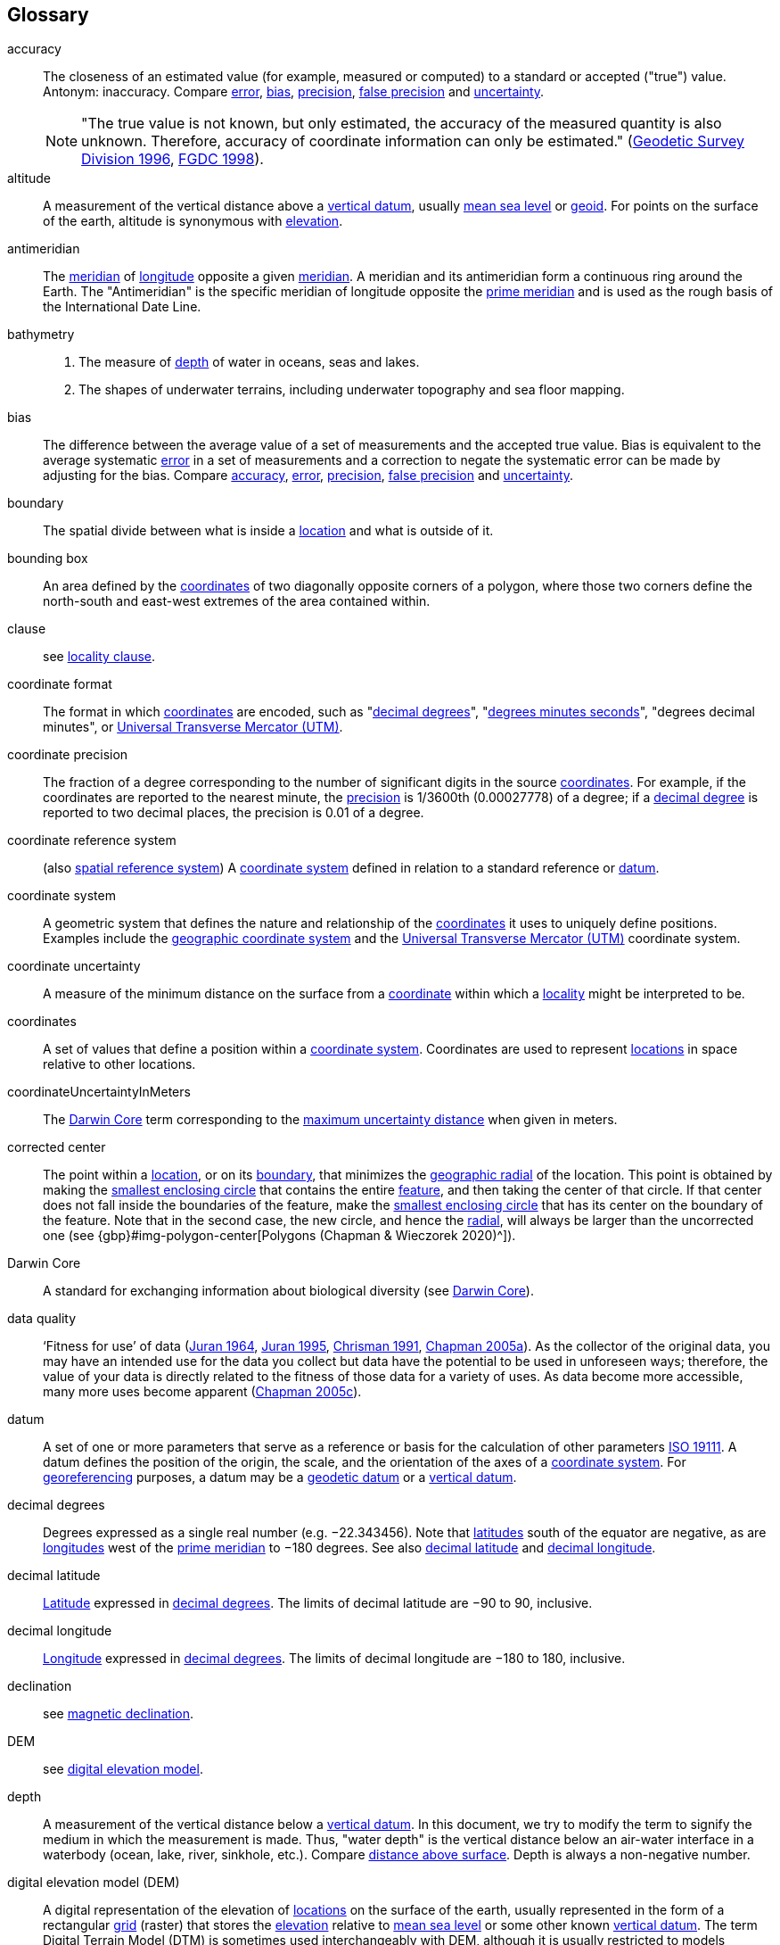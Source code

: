 [glossary]
== Glossary

// Update after GBP glossary is refined. Consider adding text citing GBP. Remove terms not used here.

[[accuracy]]accuracy:: The closeness of an estimated value (for example, measured or computed) to a standard or accepted ("true") value. Antonym: inaccuracy. Compare <<error>>, <<bias>>, <<precision>>, <<false precision>> and <<uncertainty>>.
+
NOTE: "The true value is not known, but only estimated, the accuracy of the measured quantity is also unknown. Therefore, accuracy of coordinate information can only be estimated." (ftp://glonass-center.ru/REPORTS/OLD/NRCAN/Accuracy_Standards.pdf[Geodetic Survey Division 1996^], https://www.fgdc.gov/standards/projects/accuracy/part3/chapter3[FGDC 1998^]).

[[altitude]]altitude:: A measurement of the vertical distance above a <<vertical datum>>, usually <<mean sea level>> or <<geoid>>. For points on the surface of the earth, altitude is synonymous with <<elevation>>.

[[antimeridian]]antimeridian:: The <<meridian>> of <<longitude>> opposite a given <<meridian>>. A meridian and its antimeridian form a continuous ring around the Earth. The "Antimeridian" is the specific meridian of longitude opposite the <<prime meridian>> and is used as the rough basis of the International Date Line.

[[bathymetry]]bathymetry::
1. The measure of <<depth>> of water in oceans, seas and lakes.
2. The shapes of underwater terrains, including underwater topography and sea floor mapping.

[[bias]]bias:: The difference between the average value of a set of measurements and the accepted true value. Bias is equivalent to the average systematic <<error>> in a set of measurements and a correction to negate the systematic error can be made by adjusting for the bias. Compare <<accuracy>>, <<error>>, <<precision>>, <<false precision>> and <<uncertainty>>.

[[boundary]]boundary:: The spatial divide between what is inside a <<location>> and what is outside of it.

[[bounding-box]]bounding box:: An area defined by the <<coordinates>> of two diagonally opposite corners of a polygon, where those two corners define the north-south and east-west extremes of the area contained within.

clause:: see <<locality clause>>.

[[coordinate-format]]coordinate format:: The format in which <<coordinates>> are encoded, such as "<<decimal degrees>>", "<<DMS,degrees minutes seconds>>", "degrees decimal minutes", or <<UTM>>.

[[coordinate-precision]]coordinate precision:: The fraction of a degree corresponding to the number of significant digits in the source <<coordinates>>. For example, if the coordinates are reported to the nearest minute, the <<precision>> is 1/3600th (0.00027778) of a degree; if a <<decimal-degrees,decimal degree>> is reported to two decimal places, the precision is 0.01 of a degree.

[[coordinate-reference-system]]coordinate reference system:: (also <<spatial reference system>>) A <<coordinate system>> defined in relation to a standard reference or <<datum>>.

[[coordinate-system]]coordinate system:: A geometric system that defines the nature and relationship of the <<coordinates>> it uses to uniquely define positions. Examples include the <<geographic coordinate system>> and the <<UTM>> coordinate system.

[[coordinate-uncertainty]]coordinate uncertainty:: A measure of the minimum distance on the surface from a <<coordinates,coordinate>> within which a <<locality>> might be interpreted to be.

[[coordinates]]coordinates:: A set of values that define a position within a <<coordinate system>>. Coordinates are used to represent <<location,locations>> in space relative to other locations.

[[coordinateUncertaintyInMeters]]coordinateUncertaintyInMeters:: The <<Darwin Core>> term corresponding to the <<maximum uncertainty distance>> when given in meters.

[[corrected-center]]corrected center:: The point within a <<location>>, or on its <<boundary>>, that minimizes the <<geographic radial>> of the location. This point is obtained by making the <<smallest enclosing circle>> that contains the entire <<feature>>, and then taking the center of that circle. If that center does not fall inside the boundaries of the feature, make the <<smallest enclosing circle>> that has its center on the boundary of the feature. Note that in the second case, the new circle, and hence the <<radial>>, will always be larger than the uncorrected one (see {gbp}#img-polygon-center[Polygons (Chapman & Wieczorek 2020)^]).

[[Darwin-Core]]Darwin Core:: A standard for exchanging information about biological diversity (see https://www.tdwg.org/standards/dwc/[Darwin Core^]).

[[data-quality]]data quality:: ‘Fitness for use’ of data (<<juran,Juran 1964>>, <<juran-2ed,Juran 1995>>, <<chrisman,Chrisman 1991>>, https://doi.org/10.15468/doc.jrgg-a190[Chapman 2005a^]). As the collector of the original data, you may have an intended use for the data you collect but data have the potential to be used in unforeseen ways; therefore, the value of your data is directly related to the fitness of those data for a variety of uses. As data become more accessible, many more uses become apparent (http://www.gbif.org/document/80545[Chapman 2005c^]).

[[datum]]datum:: A set of one or more parameters that serve as a reference or basis for the calculation of other parameters https://www.iso.org/standard/74039.html[ISO 19111^]. A datum defines the position of the origin, the scale, and the orientation of the axes of a <<coordinate system>>. For <<georeference,georeferencing>> purposes, a datum may be a <<geodetic datum>> or a <<vertical datum>>.

[[decimal-degrees]]decimal degrees:: Degrees expressed as a single real number (e.g. −22.343456). Note that <<latitude,latitudes>> south of the equator are negative, as are <<longitude,longitudes>> west of the <<prime meridian>> to −180 degrees. See also <<decimal latitude>> and <<decimal longitude>>.

[[decimal-latitude]]decimal latitude:: <<latitude,Latitude>> expressed in <<decimal degrees>>. The limits of decimal latitude are −90 to 90, inclusive.

[[decimal-longitude]]decimal longitude:: <<longitude,Longitude>> expressed in <<decimal degrees>>. The limits of decimal longitude are −180 to 180, inclusive.

declination:: see <<magnetic declination>>.

[[DEM]]DEM:: see <<digital elevation model>>.

[[depth]]depth:: A measurement of the vertical distance below a <<vertical datum>>. In this document, we try to modify the term to signify the medium in which the measurement is made. Thus, "water depth" is the vertical distance below an air-water interface in a waterbody (ocean, lake, river, sinkhole, etc.). Compare <<distance above surface>>. Depth is always a non-negative number.

[[digital-elevation-model,digital elevation model]]digital elevation model (DEM):: A digital representation of the elevation of <<location,locations>> on the surface of the earth, usually represented in the form of a rectangular <<grid>> (raster) that stores the <<elevation>> relative to <<mean-sea-level>> or some other known <<vertical datum>>. The term Digital Terrain Model (DTM) is sometimes used interchangeably with DEM, although it is usually restricted to models representing landscapes. A DTM usually contains additional surface information such as peaks and breaks in slope.

// TODO, link directly to heading?
[[direction]]direction:: see <<heading>>.

[[distance-above-surface]]distance above surface:: In addition to <<elevation>> and <<depth>>, a measurement of the vertical distance above a reference point, with a minimum and a maximum distance to cover a range. For surface terrestrial <<location,locations>>, the reference point should be the elevation at ground level. Over a body of water (ocean, sea, lake, river, glacier, etc.), the reference point for aerial locations should be the elevation of the air-water interface, while the reference point for sub-surface benthic locations should be the interface between the water and the substrate. Locations within a water body should use depth rather than a negative <<distance above surface>>. Distances above a reference point should be expressed as positive numbers, while those below should be negative. The maximum distance above a surface will always be a number greater than or equal to the minimum distance above the surface. Since distances below a surface are negative numbers, the maximum distance will always be a number less than or equal to the minimum distance. Compare <<altitude>>.

[[DMS]]DMS:: Degrees, minutes and seconds – one of the most common formats for expressing <<geographic coordinates>> on maps. A degree is divided into 60 minutes of arc and each minute is divided into 60 seconds of arc. Degrees, minutes and seconds are denoted by the symbols °, ′, ″. Degrees of <<latitude>> are integers between 0 and 90, and should be followed by an indicator for the hemisphere (e.g. N or S). Degrees of <<longitude>> are integers between 0 and 180, and should be followed by an indicator for the hemisphere (e.g. E or W).

[[easting]]easting:: Within a <<coordinate reference system>> (e.g. as provided by a <<GPS>> or a map <<grid>> reference system), the line representing eastward distance from a reference <<meridian>> on a map.

[[elevation]]elevation:: A measurement of the vertical distance of a land or water surface above a <<vertical datum>>. On maps, the reference <<datum>> is generally some interpretation of <<mean-sea-level>> or the <<geoid>>, while in devices using <<GPS>>/<<GNSS>>, the reference datum is the <<ellipsoid>> of the <<geodetic datum>> to which the GPS unit is configured, though the device may make corrections to report the elevation above mean sea level or the geoid. Elevations that are above a reference point should be expressed as positive numbers, while those below should be negative. Compare <<depth>>, <<distance above surface>>, and <<altitude>>.

[[ellipsoid]]ellipsoid:: A three-dimensional, closed geometric <<shape>>, all planar sections of which are ellipses or circles. An ellipsoid has three independent axes. If an ellipsoid is made by rotating an ellipse about one of its axes, then two axes of the ellipsoid are the same, and it is called an ellipsoid of revolution. When used to represent a model of the earth, the ellipsoid is an oblate ellipsoid of revolution made by rotating an ellipse about its minor axis.

[[entry-point]]entry point:: The entry point on the surface of the ocean or lake where a diver enters the water and from which all activities are measured. See {gbp}#img-underwater-event[Three-Dimensional Shapes (Chapman & Wieczorek 2020)^].

[[EPSG]]EPSG:: EPSG codes are defined by the International Association of Oil and Gas Producers, using a spatial reference identifier (SRID) to reference <<spatial reference system,spatial reference systems>>. The EPSG Geodetic Parameter Dataset (http://www.epsg.org/[IOPG 2019^]) is a collection of definitions of <<coordinate reference system,coordinate reference systems>> (including <<datum,datums>>) and <<coordinates,coordinate>> transformations which may be global, regional, national or local in application.

[[error]]error:: The difference between a computed, estimated, or measured value and the accepted true, specified, or theoretically correct value. It encompasses both the <<precision,imprecision>> of a measurement and its inaccuracies. Error can be either random or systematic. If the error is systematic, it is called "<<bias>>". Compare <<accuracy>>, <<bias>>, <<precision>>, <<false precision>> and <<uncertainty>>.

[[event]]event:: A process occurring at a particular <<location>> during a period of time. Used generically to cover various kinds of collecting events, sampling events, and observations.

[[extent]]extent:: The entire space within the <<boundary>> a <<location>> actually represents. The extent can be a volume, an area, or a distance.

[[false-precision]]false precision:: An artefact of recording data with a greater number of decimal places than implied by the original data. This often occurs following transformations from one unit or <<coordinate system>> to another, for example from feet to meters, or from <<DMS,degrees-minutes-and-seconds>> to <<decimal degrees>>. In general, <<precision>> cannot be conserved across metric transformations; however, in practice it is often recorded as such. For example, a record of 10°20’ stored in a database in decimal degrees is ~10.3°. When exported from some databases, it will result in a value of 10.3333333333 with a <<precision>> of 10 decimal places in degrees rather than the original precision of 1-minute. Misinterpreting the precision of the <<coordinates,coordinate>> representation as a precision in distance on the ground, 10^-10^ degrees corresponds to about 0.002 mm at the equator, while the precision of 1-minute corresponds to about 2.6 km. This is not a true precision as it relates to the original data, but a false precision as reported from a combination of the coordinate conversion and the representation of resulting fraction in the export from a database. Compare with <<precision>> and <<accuracy>>.

[[feature]]feature:: An object of observation, measurement, or reference that can be represented spatially. Often categorized into "feature types" (e.g. mountain, road, populated place, etc.) and given names for specific instances (e.g. "Mount Everest", "Ruta 40", "Istanbul"), which are also sometimes referred to as "named places", "place names" or "toponyms".

[[footprint]]footprint:: See <<shape>>. Note that "footprint" was used in some earlier <<georeference,georeferencing>> documents and in the <<Darwin Core>> term names term:dwc[footprintWKT] and term:dwc[footprintSpatialFit].

[[gazetteer]]gazetteer:: An index of geographical <<feature,features>> and their <<location,locations>>, often with <<geographic coordinates>>.

[[generalization]]generalization:: In geographic terms, refers to the conversion of a geographic representation to one with less resolution and less information content; traditionally associated with a change in scale. Also referred to as: _fuzzying_, _dummying-up_, etc. (https://doi.org/10.15468/doc-5jp4-5g10[Chapman 2020^]).

[[geocode]]geocode:: The process (verb) or product (noun) of determining the <<coordinates>> for a street address. It is also sometimes used as a synonym for <<georeference>>.

[[geodetic-coordinate-reference-system]]geodetic coordinate reference system:: A <<coordinate reference system>> based on a <<geodetic datum>>, used to describe positions on the surface of the earth.

[[geodetic-datum]]geodetic datum:: A mathematical model that uses a reference <<ellipsoid>> to describe the size and shape of the surface of the earth and adds to it the information needed for the origin and orientation of <<coordinate system,coordinate systems>> on that surface.

[[geographic-boundary]]geographic boundary:: The representation in <<geographic coordinates>> of a vertical projection of a <<boundary>> onto a model of the surface of the earth.

[[geographic-center]]geographic center:: The midpoint of the extremes of <<latitude>> and <<longitude>> of a <<feature>>. Geographic centers are relatively easy to determine, but they generally do not correspond to the center obtained by a least circumscribing circle. For that reason it is not recommended to use a geographic center for any application in <<georeference,georeferencing>>. Compare <<corrected center>>.

[[geographic-component]]geographic component:: The part of a description of a <<location>> that consists of <<geographic coordinates>> and associated <<uncertainty>>. Non-geographic components of a location description include <<elevation>>, <<depth>>, and <<distance above surface>>.

[[geographic-coordinate-system]]geographic coordinate system:: A <<coordinate system>> that uses <<geographic coordinates>>.

[[geographic-coordinate-reference-system]]geographic coordinate reference system:: A <<geodetic coordinate reference system>> that uses <<geographic coordinates>>.

[[geographic-coordinates]]geographic coordinates:: A measurement of a <<location>> on the earth's surface expressed as <<latitude>> and <<longitude>>.

[[geographic-extent]]geographic extent:: The entire space within the <<geographic boundary>> of a <<location>>. The geographic extent can be an area or a distance.

[[geographic-information-system,geographic information system]]geographic information system (GIS):: A set of computer-based tools designed to capture, store, manipulate, analyse, map, manage, and present all types of geographical data and information in the form of maps.

[[geographic-radial]]geographic radial:: The distance from the <<corrected center>> of a <<location>> to the furthest point on the <<geographic boundary>> of that location. The geographical radial is what contributes to calculations of the <<maximum uncertainty distance>> using the <<point-radius>> <<georeferencing method>>. The term geographic radial, as defined here, replaces its equivalent "extent" used in the early versions of these Best Practices and related documents, including the http://georeferencing.org/docs/GeoreferencingQuickGuide.pdf[Georeferencing Quick Reference Guide (Wieczorek et al. 2012a)^] and versions of the https://github.com/VertNet/georefcalculator/releases/tag/v20180620[Georeferencing Calculator (Wieczorek & Wieczorek 2018)^] and its http://georeferencing.org/gci2/docs/GeoreferencingCalculatorManualv2.html[Manual for the Georeferencing Calculator (Wieczorek & Bloom 2015)] before 2019, while the new definition of <<extent>> as found in this document remains more in keeping with common usage and understanding and has also been updated in the latest versions of the {gqg}[Georeferencing Quick Reference Guide (Zermoglio et al. 2020)^] and in this Manual.

[[geoid]]geoid:: A global equipotential surface that approximates <<mean sea level>>. This surface is everywhere perpendicular to the force of gravity (https://doi.org/10.1007/978-94-011-5826-8[Loweth 1997^]).

[[geometry]]geometry:: The measures and properties of points, lines, and surfaces. Geometry is used to represent the <<geographic component>> of <<location,locations>>.

[[georeference]]georeference:: The process (verb) or product (noun) of interpreting a <<locality>> description into a spatially mappable representation using a <<georeferencing method>>. Compare with <<geocode>>. The usage here is distinct from the concept of georeferencing satellite and other imagery (known as georectification).

[[georeferencing-method]]georeferencing method:: The type of spatial representation produced as the output of a <<georeferencing protocol>>. In this document we discuss three particular methods of representation in detail, the <<shape>> method, the <<bounding-box>> method, and the <<point-radius>> method.

[[georeferencing-protocol]]georeferencing protocol:: The documented specific steps to apply to a <<locality>>, based on the <<locality type>>, to produce a particular type of spatial representation.

GIS:: _see_ <<geographic-information-system>>.

[[GUID,Globally Unique Identifier]]Globally Unique Identifier (GUID):: Globally Unique Identifier, a 128-bit string of characters applied to one and only one physical or digital entity so that the string uniquely identifies the entity and can be used to refer to the entity. See also <<PID>>.

[[GNSS]]GNSS:: Global Navigation Satellite System, the generic term for satellite navigation systems that provide global autonomous geo-spatial positioning. This term encompasses <<GPS>>, GLONASS, Galileo, BeiDou and other regional systems.

[[GPS]]GPS:: Global Positioning System, a satellite-based system used for determining positions on or near the earth. Orbiting satellites transmit radio signals that allow a receiver to calculate its own <<location>> as <<coordinates>> and <<elevation>>, sometimes with <<accuracy>> estimates. A GPS or <<GNSS>> Receiver (including those in smartphones and cameras) is the instrument that receives the radio signals and translates them into <<geographic coordinates>>. See also <<GNSS>> of which GPS is one example.

[[GPS-receiver]]GPS (receiver):: The colloquial term used to refer to both GPS and <<GNSS>> receivers. A GPS or GNSS receiver is an instrument which, in combination with an inbuilt or separate antenna, is able to receive and interpret signals from GNSS satellites.

[[grid]]grid:: a network or array of evenly spaced orthogonal lines used to organize space into partitions. Often these are superimposed on a map and used for reference, such as <<UTM>> grid.

[[ground-zero]]ground zero:: the <<location>> on the land surface directly above a radiolocation point in a cave where the magnetic radiation lines are vertical. See {gbp}#img-vertical-position-in-a-cave[Elevation (Chapman & Wieczorek 2020)^].

GUID:: see <<GUID,Globally Unique Identifier>>.

[[heading]]heading:: Compass direction such as east or northwest, or sometimes given as degrees clockwise from north. Usually used in conjunction with <<offset>> to give a distance and direction from a <<feature>>.

[[height-datum]]height datum:: see <<vertical datum>>.

[[latitude]]latitude:: The angular distance of a point north or south of the equator.

[[locality]]locality:: The verbal representation of a <<location>>, also sometimes called "locality description".

[[locality-clause]]locality clause:: A part of a <<locality>> description that can be categorized into one of the <<locality type,locality types>>, to which a specific <<georeferencing method>> can be applied.

[[locality-type]]locality type:: A category applied to a <<locality clause>> that determines the specific <<georeferencing method>> that should be applied.

[[location]]location:: A physical space that can be positioned and oriented relative to a reference point, and potentially described in a natural language <<locality>> description. In <<georeference,georeferencing>>, a location can have distinct representations based on distinct <<rules of interpretation>>, each of which is embodied in a <<georeferencing method>>.

[[longitude]]longitude:: The angular distance of a point east or west of a <<prime meridian>> at a given <<latitude>>.

[[magnetic-declination]]magnetic declination:: The angle on the horizontal plane between magnetic north (the direction the north end of a magnetized compass needle points, corresponding to the direction of the Earth's magnetic field lines) and true north (the direction along a <<meridian>> towards the geographic North Pole). This angle varies depending on the position on the Earth's surface and https://en.wikipedia.org/wiki/Polar_wandering[changes^] over time.

[[maximum-uncertainty-distance]]maximum uncertainty distance:: The radius in a <<point-radius>> representation of a <<location>>, that is a numerical value that defines the upper limit of the horizontal distance from the position of the given <<geographic-coordinates,geographic coordinate>> to a point on the outer extremity of the geographic area within which the whole of a location lies. When given in meters, it corresponds to the <<Darwin Core>> term term:dwc[coordinateUncertaintyInMeters].

[[mean-sea-level,mean sea level]]mean sea level (MSL):: A <<vertical datum>> from which heights such as <<elevation>> are usually measured. Mean sea levels were traditionally determined locally by measuring the midpoint between a mean low and mean high tide at a particular <<location>> averaged over a 19-year period covering a complete tidal cycle. More recently, MSL is best described by a <<geoid>>.

[[meridian]]meridian:: A line on the surface of the earth where all of the <<location,locations>> have the same <<longitude>>. Compare <<antimeridian>> and <<prime meridian>>.

[[named-place]]named place:: see <<feature>>. Note that "named place" was used in some earlier <<georeference,georeferencing>> documents.

[[northing]]northing:: Within a <<coordinate reference system>> (e.g. as provided by a <<GPS>> or a map <<grid>> reference system), the line representing northward distance from a reference <<latitude>>.

[[offset]]offset:: A displacement from a reference <<location>>. Usually used in conjunction with <<heading>> to give a distance and <<direction>> from a <<feature>>.

[[path]]path:: A route or track between one place and another. In some cases the path may cross itself.

[[PID]]persistent identifier (PID):: A long-lasting reference to a document, file, web page, or other object. The term "persistent identifier" is usually used in the context of digital objects accessible over the Internet. There are many options for PIDs, such as <<GUID,Globally Unique Identifiers (GUIDs)>>, https://www.doi.org[Digital Object Identifiers (DOIs)^], and Universal Unique Identifiers (UUIDs).

[[point-radius]]point-radius:: A representation of the <<geographic component>> of a <<location>> as a <<geographic-coordinates,geographic coordinate>> and a <<maximum uncertainty distance>>. The <<point-radius>> <<georeferencing method>> produces <<georeference,georeferences>> that include geographic coordinates, a <<coordinate reference system>>, and a maximum uncertainty distance that encompasses all of the possible geographic coordinates where a <<locality>> might be interpreted to be. This representation encompasses all of the geographical <<uncertainty,uncertainties>> within a circle. The point-radius method uses ranges to represent the non-geographic descriptors of the location (<<elevation>>, <<depth>>, <<distance above surface>>).

[[precision]]precision::
+
--
1. The closeness of a repeated set of observations of the same quantity to one another – a measure of control over random <<error>>.
2. With values, it describes the finest unit of measurement used to express that value (e.g. if a record is reported to the nearest second, the precision is 1/3600^th^ of a degree; if a <<decimal degrees,decimal degree>> is reported to two decimal places, the precision is 0.01 of a degree).
--
+
Antonym: imprecision. Compare <<accuracy>>, <<error>>, <<bias>>, <<false precision>>, and <<uncertainty>>.

[[prime-meridian]]prime meridian:: The set of <<location,locations>> with <<longitude>> designated as 0 degrees east and west, to which all other longitudes are referenced. The Greenwich <<meridian>> is internationally recognized as the <<prime meridian>> for many popular and official purposes.

[[projection]]projection:: A series of transformations that convert the locations of points in a <<coordinate reference system>> on a curved surface (the reference surface or <<datum>>) to the <<location,locations>> of corresponding points in a coordinate reference system on a flat plane. The datum is an integral part of the projection, as projected <<coordinate system,coordinate systems>> are based on <<geographic coordinates>>, which are in turn referenced to a <<geodetic datum>>. It is possible, and even common for datasets to be in the same projection, but referenced to distinct geodetic datums, and therefore have different <<coordinates,coordinate>> values.

[[quality]]quality:: see <<data quality>>.

[[radial]]radial:: The distance from a center point (e.g. the <<corrected center,corrected>> or <<geographic center>>) within a <<location>> to the furthest point on the outermost <<boundary>> of that <<location>>. See also <<geographic radial>>.

[[repatriate]]repatriate, repatriation:: The process of returning something to the source from which it was extracted. In the <<georeference,georeferencing>> sense, this refers to the process of adding the results of georeferencing to the original data, especially when georeferencing was done by a third party.

[[rules-of-interpretation]]rules of interpretation:: A documented set of steps to take in order to produce a standardized representation of source information.

[[sbas]]Satellite Based Augmentation System (SBAS):: A civil aviation safety-critical system that supports wide-area or regional augmentation through the use of geostationary (GEO) satellites that broadcast the augmentation information (see discussion in {gbp}#satellite-based-augmentation-system[Satellite Based Augmentation System (Chapman & Wieczorek 2020)^]).

[[shape]]shape:: Synonym of <<footprint>>. A representation of the <<geographic component>> of a location as a <<geometry>>. The result of a <<georeferencing method,shape georeferencing method>> includes a shape as the geographic component of the <<georeference>>, which contains the set of all possible <<geographic coordinates>> where a <<location>> might be interpreted to be. This representation encompasses all of the geographical <<uncertainty,uncertainties>> within the geometry given. The shape method uses ranges to represent the non-geographic descriptors of the location (<<elevation>>, <<depth>>, <<distance above surface>>).

[[smallest-enclosing-circle]]smallest enclosing circle:: a circle with the smallest radius (<<radial>>) that contains all of a given set of points (or a given <<shape>>) on a surface (see https://en.wikipedia.org/wiki/Smallest-circle_problem[Smallest-circle problem]). This is seldom the same as the <<geographic center>>, nor the midpoint between two most distant <<geographic coordinates>> of a <<location>>.

[[spatial-fit]]spatial fit:: a measure of how well one geometric representation matches another geometric representation as a ratio of the area of the larger of the two to the area of the smaller one. (See {gbp}#img-spatial-fit[Determining Spatial Fit (Chapman & Wieczorek 2020)^]).

[[spatial-reference-system]]spatial reference system:: see <<coordinate reference system>>.

[[stratigraphic-section]]stratigraphic section:: A local outcrop or series of adjacent outcrops that display a vertical sequence of strata in the order they were deposited.

[[transect]]transect:: A <<path>> along which observations, measurements, or samples are made. Transects are often recorded as a starting <<location>> and a terminating <<location>>.

[[trig-point]]trig point:: A surveyed reference point, often on high points of <<elevation>> (mountain tops, etc.) and usually designated with a fixed marker on a small pyramidal structure or a pillar. The exact <<location>> is determined by survey triangulation and hence the alternative names "trigonometrical point", "triangulation point" or "benchmark".

[[uncertainty]]uncertainty:: A measure of the incompleteness of one’s knowledge or information about an unknown quantity whose true value could be established if complete knowledge and a perfect measuring device were available (<<cullen,Cullen & Frey 1999>>). <<georeferencing method,Georeferencing methods>> codify how to incorporate uncertainties from a variety of sources (including <<accuracy>> and <<precision>>) in the interpretation of a <<location>>. Compare <<accuracy>>, <<error>>, <<bias>>, <<precision>>, and <<false precision>>.

[[UTM]]Universal Transverse Mercator (UTM):: A standardized <<coordinate system>> based on a metric rectangular <<grid>> system and a division of the earth into sixty 6-degree longitudinal zones. The scope of UTM covers from 84° N to 80° S. (See {gbp}##universal-transverse-mercator-utm-coordinates[Universal Transverse Mercator (UTM) Coordinates (Chapman & Wieczorek 2020)^]).

[[vertical-datum]]vertical datum:: A reference surface for vertical positions, such as <<elevation>>. Vertical datums fall into several categories, including: tidal, based on sea level; gravimetric, based on a <<geoid>>; geodetic, based on <<ellipsoid>> models of the Earth; or local, based on a local reference surface. Also known as height datum.

[[WAAS]]Wide Area Augmentation System (WAAS):: An air navigation aid developed by the US Federal Aviation Administration to augment the Global Positioning System (<<GPS>>), with the goal of improving its <<accuracy>>, integrity, and availability. See also <<sbas,SBAS>>, of which WAAS is one example.

[[WGS84]]WGS84:: World Geodetic System 1984, a popular globally-used horizontal <<geodetic coordinate reference system>> (EPSG:4326) upon which raw <<GPS>> measurements are based (though a GPS receiver is capable of delivering <<coordinates>> in other reference systems). The term is also commonly used for the <<geodetic datum>> used by that system and for the <<ellipsoid>> (EPSG:7030) upon which that <<datum>> (EPSG:6326) is based.

<<<

